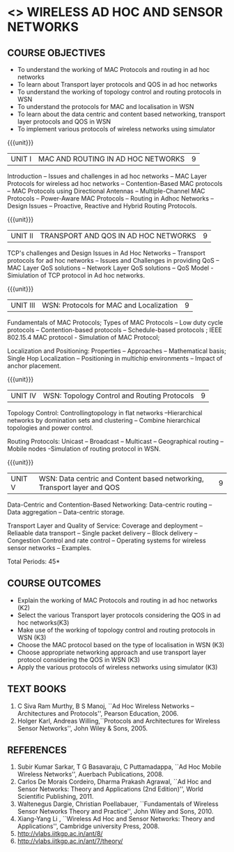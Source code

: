 * <<<PE207>>> WIRELESS AD HOC AND SENSOR NETWORKS 
:properties:
:author: Dr. S. V. Jansi Rani and Dr. V. S. Felix Enigo
:date: 10-03-2021
:end:

#+begin_comment
- 1. Removed unit 5 (security)
- 2. included simulation
- 3. included topology control
- 4. 
- 5. 
#+end_comment

#+startup: showall

** CO PO MAPPING :noexport:
#+NAME: co-po-mapping
|                |    | PO1 | PO2 | PO3 | PO4 | PO5 | PO6 | PO7 | PO8 | PO9 | PO10 | PO11 | PO12 | PSO1 | PSO2 | PSO3 |
|                |    |  K3 |  K4 |  K5 |  K5 |  K6 |   - |   - |   - |   - |    - |    - |    - |   K5 |   K3 |   K6 |
| CO1            | K2 |   2 |   2 |   1 |   0 |   1 |   0 |   0 |   1 |   1 |    1 |    0 |    1 |    1 |    2 |    1 |
| CO2            | K2 |   2 |   2 |   1 |   0 |   1 |   0 |   0 |   1 |   1 |    1 |    0 |    1 |    1 |    2 |    1 |
| CO3            | K2 |   2 |   2 |   1 |   0 |   1 |   0 |   0 |   1 |   1 |    1 |    0 |    1 |    1 |    2 |    1 |
| CO4            | K3 |   3 |   2 |   2 |   0 |   1 |   0 |   0 |   1 |   1 |    1 |    0 |    1 |    2 |    3 |    1 |
| CO5            | K2 |   2 |   2 |   1 |   0 |   1 |   0 |   0 |   1 |   1 |    1 |    0 |    1 |    1 |    2 |    1 |
| Score          |    |  11 |  10 |   6 |   0 |   5 |   0 |   0 |   5 |   5 |    5 |    0 |    5 |    6 |   11 |    5 |
| Course Mapping |    |   3 |   2 |   2 |   0 |   1 |   0 |   0 |   1 |   1 |    1 |    0 |    1 |    2 |    3 |    1 |


{{{credits}}}
| L | T | P | C |
| 3 | 0 | 0 | 3 |

** COURSE OBJECTIVES
- To understand the working of MAC Protocols and routing in  ad hoc networks
- To learn about Transport layer protocols and QOS in ad hoc networks
- To understand the working of topology control and routing protocols in WSN
- To understand the protocols for MAC and localisation in WSN
- To learn about the data centric and content based networking, transport layer protocols and QOS in WSN
- To implement various protocols of wireless networks using simulator

{{{unit}}}
|UNIT I | MAC AND ROUTING IN AD HOC NETWORKS | 9 |
Introduction -- Issues and challenges in ad hoc networks -- MAC Layer
Protocols for wireless ad hoc networks -- Contention-Based MAC
protocols -- MAC Protocols using Directional Antennas --
Multiple-Channel MAC Protocols -- Power-Aware MAC Protocols -- Routing
in Adhoc Networks -- Design Issues -- Proactive, Reactive and Hybrid
Routing Protocols.

{{{unit}}}
|UNIT II | TRANSPORT AND QOS IN AD HOC NETWORKS | 9 |

TCP's challenges and Design Issues in Ad Hoc Networks -- Transport protocols for ad hoc networks -- Issues and Challenges in providing
QoS -- MAC Layer QoS solutions -- Network Layer QoS solutions -- QoS Model - Simiulation of TCP protocol in Ad hoc networks. 

{{{unit}}}
|UNIT III | WSN:  Protocols for MAC and Localization  | 9 |

Fundamentals of MAC Protocols;  Types of MAC Protocols -- Low duty cycle protocols -- Contention-based protocols -- Schedule-based protocols ; 
IEEE 802.15.4 MAC protocol  - Simulation of MAC Protocol;  

Localization and Positioning:  Properties -- Approaches -- Mathematical basis;  
Single Hop Localization -- Positioning in multichip environments  -- Impact of anchor placement.


{{{unit}}}
|UNIT IV | WSN:  Topology Control  and Routing Protocols  | 9 |

Topology Control: Controllingtopology in flat networks --Hierarchical networks by domination sets and clustering -- Combine hierarchical topologies and power control.

Routing Protocols: Unicast -- Broadcast -- Multicast -- Geographical routing -- Mobile nodes -Simulation of routing protocol in WSN.

{{{unit}}}
|UNIT V | WSN: Data centric and Content based networking, Transport layer and QOS | 9 |

Data-Centric and Contention-Based Networking:  Data-centric routing -- Data aggregation -- Data-centric storage.

Transport Layer and Quality of Service: Coverage and deployment -- Reliaable data transport -- Single packet delivery -- Block delivery 
-- Congestion Control and rate control -- Operating systems for wireless sensor networks -- Examples.

\hfill *Total Periods: 45*

** COURSE OUTCOMES
- Explain the working of MAC Protocols and routing in  ad hoc networks (K2)
- Select the various Transport layer protocols considering the QOS in ad hoc networks(K3)
- Make use of the working of topology control and routing protocols in WSN (K3)
- Choose the MAC protocol based on the type of localisation in WSN (K3)
- Choose appropriate networking approach and use transport layer protocol considering the QOS in WSN (K3)
- Apply the various protocols of wireless networks using simulator (K3)

** TEXT BOOKS 
1. C Siva Ram Murthy, B S Manoj, ``Ad Hoc Wireless Networks –
   Architectures and Protocols'', Pearson Education, 2006.
2. Holger Karl, Andreas Willing,``Protocols and Architectures for
   Wireless Sensor Networks'', John Wiley & Sons, 2005.

** REFERENCES
1. Subir Kumar Sarkar, T G Basavaraju, C Puttamadappa, ``Ad Hoc Mobile
   Wireless Networks'', Auerbach Publications, 2008.
2. Carlos De Morais Cordeiro, Dharma Prakash Agrawal, ``Ad Hoc and
   Sensor Networks: Theory and Applications (2nd Edition)'', World
   Scientific Publishing, 2011.
3. Waltenegus Dargie, Christian Poellabauer, ``Fundamentals of
   Wireless Sensor Networks Theory and Practice'', John Wiley and
   Sons, 2010.
4. Xiang-Yang Li , ``Wireless Ad Hoc and Sensor Networks: Theory and
   Applications'', Cambridge university Press, 2008.
5. http://vlabs.iitkgp.ac.in/ant/8/
6. http://vlabs.iitkgp.ac.in/ant/7/theory/
